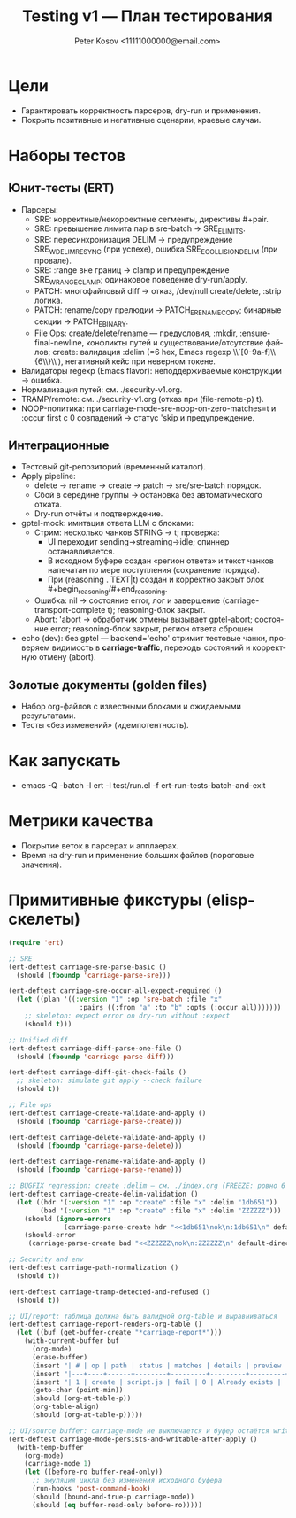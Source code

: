 #+title: Testing v1 — План тестирования
#+author: Peter Kosov <11111000000@email.com>
#+language: ru
#+options: toc:2 num:t

* Цели
- Гарантировать корректность парсеров, dry-run и применения.
- Покрыть позитивные и негативные сценарии, краевые случаи.

* Наборы тестов
** Юнит-тесты (ERT)
- Парсеры:
  - SRE: корректные/некорректные сегменты, директивы #+pair.
  - SRE: превышение лимита пар в sre-batch → SRE_E_LIMITS.
  - SRE: пересинхронизация DELIM → предупреждение SRE_W_DELIM_RESYNC (при успехе), ошибка SRE_E_COLLISION_DELIM (при провале).
  - SRE: :range вне границ → clamp и предупреждение SRE_W_RANGE_CLAMP; одинаковое поведение dry-run/apply.
  - PATCH: многофайловый diff → отказ, /dev/null create/delete, :strip логика.
  - PATCH: rename/copy прелюдии → PATCH_E_RENAME_COPY; бинарные секции → PATCH_E_BINARY.
  - File Ops: create/delete/rename — предусловия, :mkdir, :ensure-final-newline, конфликты путей и существование/отсутствие файлов; create: валидация :delim (=6 hex, Emacs regexp \\`[0-9a-f]\\{6\\}\\'), негативный кейс при неверном токене.
- Валидаторы regexp (Emacs flavor): неподдерживаемые конструкции → ошибка.
- Нормализация путей: см. ./security-v1.org.
- TRAMP/remote: см. ./security-v1.org (отказ при (file-remote-p) t).
- NOOP-политика: при carriage-mode-sre-noop-on-zero-matches=t и :occur first с 0 совпадений → статус 'skip и предупреждение.

** Интеграционные
- Тестовый git-репозиторий (временный каталог).
- Apply pipeline:
  - delete → rename → create → patch → sre/sre-batch порядок.
  - Сбой в середине группы → остановка без автоматического отката.
  - Dry-run отчёты и подтверждение.
- gptel-mock: имитация ответа LLM с блоками:
  - Стрим: несколько чанков STRING → t; проверка:
    - UI переходит sending→streaming→idle; спиннер останавливается.
    - В исходном буфере создан «регион ответа» и текст чанков напечатан по мере поступления (сохранение порядка).
    - При (reasoning . TEXT|t) создан и корректно закрыт блок #+begin_reasoning/#+end_reasoning.
  - Ошибка: nil → состояние error, лог и завершение (carriage-transport-complete t); reasoning-блок закрыт.
  - Abort: 'abort → обработчик отмены вызывает gptel-abort; состояние error; reasoning-блок закрыт, регион ответа сброшен.
- echo (dev): без gptel — backend='echo' стримит тестовые чанки, проверяем видимость в *carriage-traffic*, переходы состояний и корректную отмену (abort).

** Золотые документы (golden files)
- Набор org-файлов с известными блоками и ожидаемыми результатами.
- Тесты «без изменений» (идемпотентность).

* Как запускать
- emacs -Q -batch -l ert -l test/run.el -f ert-run-tests-batch-and-exit

* Метрики качества
- Покрытие веток в парсерах и апплаерах.
- Время на dry-run и применение больших файлов (пороговые значения).

* Примитивные фикстуры (elisp-скелеты)
#+begin_src emacs-lisp
(require 'ert)

;; SRE
(ert-deftest carriage-sre-parse-basic ()
  (should (fboundp 'carriage-parse-sre)))

(ert-deftest carriage-sre-occur-all-expect-required ()
  (let ((plan '((:version "1" :op 'sre-batch :file "x"
                  :pairs ((:from "a" :to "b" :opts (:occur all)))))))
    ;; skeleton: expect error on dry-run without :expect
    (should t)))

;; Unified diff
(ert-deftest carriage-diff-parse-one-file ()
  (should (fboundp 'carriage-parse-diff)))

(ert-deftest carriage-diff-git-check-fails ()
  ;; skeleton: simulate git apply --check failure
  (should t))

;; File ops
(ert-deftest carriage-create-validate-and-apply ()
  (should (fboundp 'carriage-parse-create)))

(ert-deftest carriage-delete-validate-and-apply ()
  (should (fboundp 'carriage-parse-delete)))

(ert-deftest carriage-rename-validate-and-apply ()
  (should (fboundp 'carriage-parse-rename)))

;; BUGFIX regression: create :delim — см. ./index.org (FREEZE: ровно 6 lower hex, Emacs anchors)
(ert-deftest carriage-create-delim-validation ()
  (let ((hdr '(:version "1" :op "create" :file "x" :delim "1db651"))
        (bad '(:version "1" :op "create" :file "x" :delim "ZZZZZZ")))
    (should (ignore-errors
              (carriage-parse-create hdr "<<1db651\nok\n:1db651\n" default-directory)))
    (should-error
     (carriage-parse-create bad "<<ZZZZZZ\nok\n:ZZZZZZ\n" default-directory))))

;; Security and env
(ert-deftest carriage-path-normalization ()
  (should t))

(ert-deftest carriage-tramp-detected-and-refused ()
  (should t))

;; UI/report: таблица должна быть валидной org-table и выравниваться
(ert-deftest carriage-report-renders-org-table ()
  (let ((buf (get-buffer-create "*carriage-report*")))
    (with-current-buffer buf
      (org-mode)
      (erase-buffer)
      (insert "| # | op | path | status | matches | details | preview | actions |\n")
      (insert "|---+----+------+--------+---------+---------+---------+---------|\n")
      (insert "| 1 | create | script.js | fail | 0 | Already exists |  | [Ediff] [Apply] |\n")
      (goto-char (point-min))
      (should (org-at-table-p))
      (org-table-align)
      (should (org-at-table-p)))))

;; UI/source buffer: carriage-mode не выключается и буфер остаётся writable
(ert-deftest carriage-mode-persists-and-writable-after-apply ()
  (with-temp-buffer
    (org-mode)
    (carriage-mode 1)
    (let ((before-ro buffer-read-only))
      ;; эмуляция цикла без изменения исходного буфера
      (run-hooks 'post-command-hook)
      (should (bound-and-true-p carriage-mode))
      (should (eq buffer-read-only before-ro)))))
#+end_src
